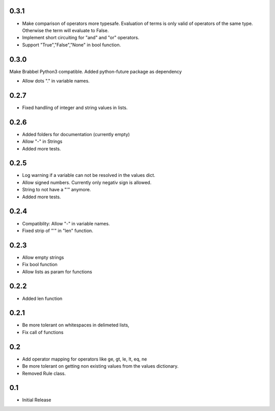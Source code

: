 0.3.1
=====
- Make comparison of operators more typesafe. Evaluation of terms is only
  valid of operators of the same type. Otherwise the term will evaluate to
  False.
- Implement short circuiting for "and" and "or" operators.
- Support "True","False","None" in bool function.

0.3.0
=====
Make Brabbel Python3 compatible. Added python-future package as dependency

- Allow dots "." in variable names.

0.2.7
=====
- Fixed handling of integer and string values in lists.

0.2.6
=====
- Added folders for documentation (currently empty)
- Allow "-" in Strings
- Added more tests.

0.2.5
=====
- Log warning if a variable can not be resolved in the values dict.
- Allow signed numbers. Currently only negativ sign is allowed.
- String to not have a "'" anymore.
- Added more tests.

0.2.4
=====
- Compatiblity: Allow "-" in variable names.
- Fixed strip of "'" in "len" function.

0.2.3
=====
- Allow empty strings
- Fix bool function
- Allow lists as param for functions

0.2.2
=====
- Added len function

0.2.1
=====
- Be more tolerant on whitespaces in delimeted lists,
- Fix call of functions

0.2
===
- Add operator mapping for operators like ge, gt, le, lt, eq, ne
- Be more tolerant on getting non existing values from the values dictionary.
- Removed Rule class.

0.1
===
- Initial Release
